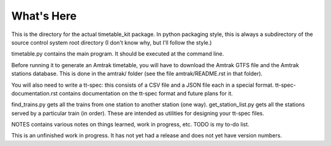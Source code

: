 What's Here
***********

This is the directory for the actual timetable_kit package.
In python packaging style, this is always a subdirectory of the source control system
root directory (I don't know why, but I'll follow the style.)

timetable.py contains the main program.  It should be executed at the command line.

Before running it to generate an Amtrak timetable, you will have to download the
Amtrak GTFS file and the Amtrak stations database.  This is done in the amtrak/
folder (see the file amtrak/README.rst in that folder).

You will also need to write a tt-spec: this consists of a CSV file and a JSON file each in a special format.
tt-spec-documentation.rst contains documentation on the tt-spec format and future plans for it.

find_trains.py gets all the trains from one station to another station (one way).
get_station_list.py gets all the stations served by a particular train (in order).
These are intended as utilities for designing your tt-spec files.

NOTES contains various notes on things learned, work in progress, etc.
TODO is my to-do list.

This is an unfinished work in progress.  It has not yet had a release and does not yet
have version numbers.
